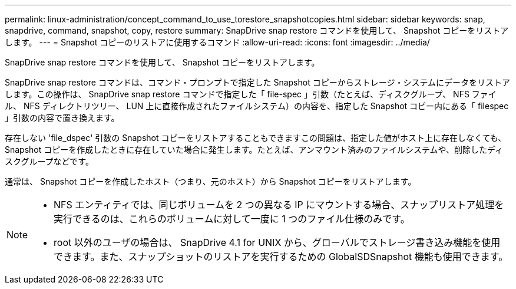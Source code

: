 ---
permalink: linux-administration/concept_command_to_use_torestore_snapshotcopies.html 
sidebar: sidebar 
keywords: snap, snapdrive, command, snapshot, copy, restore 
summary: SnapDrive snap restore コマンドを使用して、 Snapshot コピーをリストアします。 
---
= Snapshot コピーのリストアに使用するコマンド
:allow-uri-read: 
:icons: font
:imagesdir: ../media/


[role="lead"]
SnapDrive snap restore コマンドを使用して、 Snapshot コピーをリストアします。

SnapDrive snap restore コマンドは、コマンド・プロンプトで指定した Snapshot コピーからストレージ・システムにデータをリストアします。この操作は、 SnapDrive snap restore コマンドで指定した「 file-spec 」引数（たとえば、ディスクグループ、 NFS ファイル、 NFS ディレクトリツリー、 LUN 上に直接作成されたファイルシステム）の内容を、指定した Snapshot コピー内にある「 filespec 」引数の内容で置き換えます。

存在しない 'file_dspec' 引数の Snapshot コピーをリストアすることもできますこの問題は、指定した値がホスト上に存在しなくても、 Snapshot コピーを作成したときに存在していた場合に発生します。たとえば、アンマウント済みのファイルシステムや、削除したディスクグループなどです。

通常は、 Snapshot コピーを作成したホスト（つまり、元のホスト）から Snapshot コピーをリストアします。

[NOTE]
====
* NFS エンティティでは、同じボリュームを 2 つの異なる IP にマウントする場合、スナップリストア処理を実行できるのは、これらのボリュームに対して一度に 1 つのファイル仕様のみです。
* root 以外のユーザの場合は、 SnapDrive 4.1 for UNIX から、グローバルでストレージ書き込み機能を使用できます。また、スナップショットのリストアを実行するための GlobalSDSnapshot 機能も使用できます。


====
